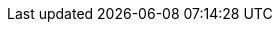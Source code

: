 :rules-dir: ../../../rules/generated
:version: 3.0.16.1(IT)

//links used in the BIS document
:link-examples: https://github.com/OpenPEPPOL/peppol-bis-invoice-3/tree/master/rules/examples[Example files]
:link-snippets: https://github.com/OpenPEPPOL/peppol-bis-invoice-3/tree/master/rules/snippets[Snippet files]

:ubl-invoice-mapping: link:../syntax/ubl-invoice/tree/[UBL Invoice message table]

:ubl-cn-mapping: link:../syntax/ubl-creditnote/tree/[UBL Credit note message table]

//PEPPOL
:peppol: https://peppol.eu/?rel=undefined[PEPPOL]
:common: https://joinup.ec.europa.eu/svn/peppol/PEPPOL%20BIS%20Common%20text%20and%20introduction%20-%20ver%201%202014-04-14.pdf[Peppol BIS common text and introduction]
:openpeppol: https://peppol.eu/about-openpeppol/?rel=tab41[OpenPEPPOL]
:policy8: https://peppol.eu/downloads/the-peppol-edelivery-network-specifications/[Peppol Policy for identifiers, policy 8]
:migration-policy: https://github.com/OpenPEPPOL/documentation/blob/master/LifecycleManagement/ReleaseManagement/Migration%20Policy%20-%20Common%20Document%202014-02-24%20rev%202014-08-27.pdf[OpenPeppolMigration Policy]
:link-transaction: https://test-vefa.difi.no/peppolbis/poacc/billing/3.0/transaction-spec/[Peppol Invoice transaction specification]
:eas: link:/poacc/billing/3.0/codelist/eas/[Code list for electronic address]

//CEN
:CEN: https://www.cen.eu/Pages/default.aspx[CEN]

//CEN TC434
:tc434: https://standards.cen.eu/dyn/www/f?p=204:7:0::::FSP_ORG_ID:1883209&cs=1E81C9C833655EEDC7010C8D0A2FB786C[CEN TC434]
:EN16931: https://standards.cen.eu/dyn/www/f?p=204:110:0::::FSP_PROJECT:60602&cs=1B61B766636F9FB34B7DBD72CE9026C72[EN 16931]
:ubl-binding: https://standards.cen.eu/dyn/www/f?p=204:110:0::::FSP_PROJECT:63740&cs=141ABC6EDBD750DFA4EC61F187628828F
:cii-binding: https://standards.cen.eu/dyn/www/f?p=204:110:0::::FSP_PROJECT:63741&cs=1FA9686BFF2EEFD10B83676518F8C1AFE
:TC434-docs: https://standards.cen.eu/dyn/www/f?p=204:32:0::::FSP_ORG_ID,FSP_LANG_ID:1883209,25&cs=126F1BDBC8D6D6141F550EB578B4A9CF4

//UBL
:UBLInv: http://docs.oasis-open.org/ubl/os-UBL-2.1/xsd/maindoc/UBL-Invoice-2.1.xsd[UBL Invoice 2.1]
:UBLCreditNote: http://docs.oasis-open.org/ubl/os-UBL-2.1/xsd/maindoc/UBL-CreditNote-2.1.xsd[UBL CreditNote 2.1]


//Eu directives
:VAT-dir: http://eur-lex.europa.eu/legal-content/EN/TXT/?uri=uriserv:l31057[Directive 2006/112/EC]

//ISO:
:ISO15000: https://www.iso.org/standard/61433.html[ISO 15000-5:2014]
:ISO8601:  https://www.iso.org/standard/40874.html[ISO 8601:2004]

//codelists
:ISO4217: https://www.iso.org/iso-4217-currency-codes.html[ISO 4217:2015]
:UNCL2005: http://www.unece.org/fileadmin/DAM/trade/untdid/d16b/tred/tred2005.htm[Subset of UN/CEFACT code list 2005, D.16B]
:ISO3166: http://www.iso.org/iso/home/standards/country_codes.htm[ISO 3166-1]
:UNCL4461: https://www.unece.org/fileadmin/DAM/trade/untdid/d16b/tred/tred4461.htm[UN/CEFACT code list 4461, D.16B]
:UNCL5305: https://www.unece.org/fileadmin/DAM/trade/untdid/d16b/tred/tred5305.htm[UN/CEFACT code list 5305, D.16B]
:UNCL5189: https://www.unece.org/fileadmin/DAM/trade/untdid/d16b/tred/tred5189.htm[UN/CEFACT code list 5189, D.16B]
:UNCL7161: https://www.unece.org/fileadmin/DAM/trade/untdid/d16b/tred/tred7161.htm[UN/CEFACT code list 7161, D.16B]
:IANA: http://www.iana.org/assignments/media-types[IANA]
:UNRec20: http://www.unece.org/fileadmin/DAM/cefact/recommendations/rec20/rec20_Rev11e_2015.xls[UN/ECE Recommendation 20, Revision 11 (2015)]
:UNCL1153: https://www.unece.org/fileadmin/DAM/trade/untdid/d16b/tred/tred1153.htm[UN/CEFACT code list 1153, D.16B]
:ISO6523: https://www.iso.org/standard/25773.html[ISO/IEC 6523]
:UNCL7143: http://www.unece.org/fileadmin/DAM/trade/untdid/d16b/tred/tred7143.htm[UN/CEFACT code list 7143, D.16B]
:VATEX: https://ec.europa.eu/cefdigital/wiki/display/CEFDIGITAL/Code+lists#Codelists-2[CEF VATEX code list]
